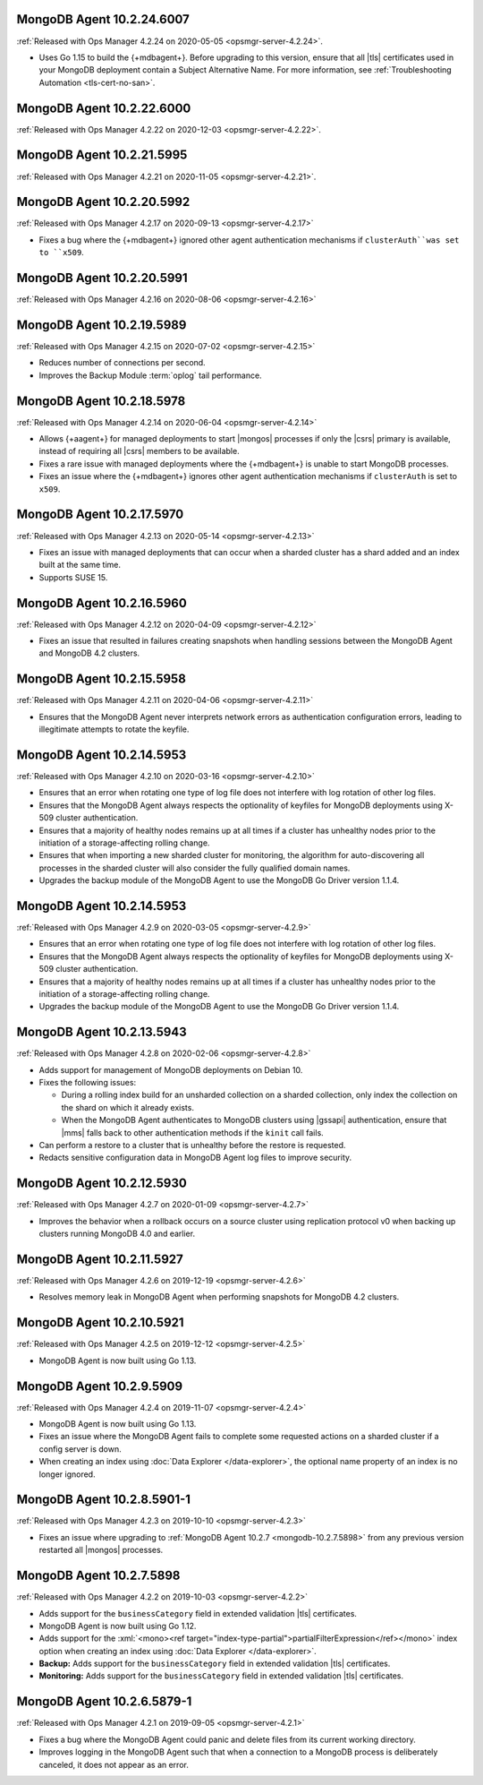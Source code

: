 .. _mongodb-10.2.24.6007:

MongoDB Agent 10.2.24.6007
--------------------------

:ref:`Released with Ops Manager 4.2.24 on 2020-05-05 <opsmgr-server-4.2.24>`.

- Uses Go 1.15 to build the {+mdbagent+}. Before upgrading to this 
  version, ensure that all |tls| certificates used in your MongoDB 
  deployment contain a Subject Alternative Name. For more information, 
  see :ref:`Troubleshooting Automation <tls-cert-no-san>`.

.. _mongodb-10.2.22.6000:

MongoDB Agent 10.2.22.6000
--------------------------

:ref:`Released with Ops Manager 4.2.22 on 2020-12-03 <opsmgr-server-4.2.22>`.

.. _mongodb-10.2.21.5995:

MongoDB Agent 10.2.21.5995
--------------------------

:ref:`Released with Ops Manager 4.2.21 on 2020-11-05 <opsmgr-server-4.2.21>`.

.. _mongodb-10.2.20.5992:

MongoDB Agent 10.2.20.5992
--------------------------

:ref:`Released with Ops Manager 4.2.17 on 2020-09-13 <opsmgr-server-4.2.17>`

- Fixes a bug where the {+mdbagent+} ignored other agent
  authentication mechanisms if ``clusterAuth``was set to ``x509``.

.. _mongodb-10.2.20.5991:

MongoDB Agent 10.2.20.5991
--------------------------

:ref:`Released with Ops Manager 4.2.16 on 2020-08-06 <opsmgr-server-4.2.16>`

.. _mongodb-10.2.19.5989:

MongoDB Agent 10.2.19.5989
--------------------------

:ref:`Released with Ops Manager 4.2.15 on 2020-07-02 <opsmgr-server-4.2.15>`

- Reduces number of connections per second.

- Improves the Backup Module :term:`oplog` tail performance.

.. _mongodb-10.2.18.5978:

MongoDB Agent 10.2.18.5978
--------------------------

:ref:`Released with Ops Manager 4.2.14 on 2020-06-04 <opsmgr-server-4.2.14>`

- Allows {+aagent+} for managed deployments to start |mongos| processes
  if only the |csrs| primary is available, instead of requiring all
  |csrs| members to be available.

- Fixes a rare issue with managed deployments where the {+mdbagent+} is
  unable to start MongoDB processes.

- Fixes an issue where the {+mdbagent+} ignores other agent
  authentication mechanisms if ``clusterAuth`` is set to ``x509``.

.. _mongodb-10.2.17.5970:

MongoDB Agent 10.2.17.5970
--------------------------

:ref:`Released with Ops Manager 4.2.13 on 2020-05-14 <opsmgr-server-4.2.13>`

- Fixes an issue with managed deployments that can occur when a sharded
  cluster has a shard added and an index built at the same time.

- Supports SUSE 15.

.. _mongodb-10.2.16.5960:

MongoDB Agent 10.2.16.5960
--------------------------

:ref:`Released with Ops Manager 4.2.12 on 2020-04-09 <opsmgr-server-4.2.12>`

- Fixes an issue that resulted in failures creating snapshots when 
  handling sessions between the MongoDB Agent and MongoDB 4.2 clusters.

.. _mongodb-10.2.15.5958:

MongoDB Agent 10.2.15.5958
--------------------------

:ref:`Released with Ops Manager 4.2.11 on 2020-04-06 <opsmgr-server-4.2.11>`

- Ensures that the MongoDB Agent never interprets network errors as 
  authentication configuration errors, leading to illegitimate attempts 
  to rotate the keyfile.

.. _mongodb-10.2.14.5953-4.2.10:

MongoDB Agent 10.2.14.5953
--------------------------

:ref:`Released with Ops Manager 4.2.10 on 2020-03-16 <opsmgr-server-4.2.10>`

- Ensures that an error when rotating one type of log file does not interfere
  with log rotation of other log files.

- Ensures that the MongoDB Agent always respects the optionality of keyfiles
  for MongoDB deployments using X-509 cluster authentication.

- Ensures that a majority of healthy nodes remains up at all times if a cluster
  has unhealthy nodes prior to the initiation of a storage-affecting rolling
  change.

- Ensures that when importing a new sharded cluster for monitoring, the
  algorithm for auto-discovering all processes in the sharded cluster
  will also consider the fully qualified domain names.

- Upgrades the backup module of the MongoDB Agent to use the MongoDB Go Driver
  version 1.1.4.

.. _mongodb-10.2.14.5953-4.2.9:

MongoDB Agent 10.2.14.5953
--------------------------

:ref:`Released with Ops Manager 4.2.9 on 2020-03-05 <opsmgr-server-4.2.9>`

- Ensures that an error when rotating one type of log file does not interfere
  with log rotation of other log files.

- Ensures that the MongoDB Agent always respects the optionality of keyfiles
  for MongoDB deployments using X-509 cluster authentication.

- Ensures that a majority of healthy nodes remains up at all times if a cluster
  has unhealthy nodes prior to the initiation of a storage-affecting rolling
  change.

- Upgrades the backup module of the MongoDB Agent to use the MongoDB Go Driver
  version 1.1.4.

.. _mongodb-10.2.13.5943:

MongoDB Agent 10.2.13.5943
--------------------------

:ref:`Released with Ops Manager 4.2.8 on 2020-02-06 <opsmgr-server-4.2.8>`

- Adds support for management of MongoDB deployments on Debian 10.

- Fixes the following issues:

  - During a rolling index build for an unsharded collection on a
    sharded collection, only index the collection on the shard on which
    it already exists.

  - When the MongoDB Agent authenticates to MongoDB clusters using
    |gssapi| authentication, ensure that |mms| falls back to other
    authentication methods if the ``kinit`` call fails.

- Can perform a restore to a cluster that is unhealthy before the
  restore is requested.

- Redacts sensitive configuration data in MongoDB Agent log files to
  improve security.

.. _mongodb-10.2.12.5930:

MongoDB Agent 10.2.12.5930
--------------------------

:ref:`Released with Ops Manager 4.2.7 on 2020-01-09 <opsmgr-server-4.2.7>`

- Improves the behavior when a rollback occurs on a source cluster
  using replication protocol v0 when backing up clusters running
  MongoDB 4.0 and earlier.

.. _mongodb-10.2.11.5927:

MongoDB Agent 10.2.11.5927
--------------------------

:ref:`Released with Ops Manager 4.2.6 on 2019-12-19 <opsmgr-server-4.2.6>`

- Resolves memory leak in MongoDB Agent when performing snapshots for
  MongoDB 4.2 clusters.

.. _mongodb-10.2.10.5921:

MongoDB Agent 10.2.10.5921
--------------------------

:ref:`Released with Ops Manager 4.2.5 on 2019-12-12 <opsmgr-server-4.2.5>`

- MongoDB Agent is now built using Go 1.13.

.. _mongodb-10.2.9.5909:

MongoDB Agent 10.2.9.5909
-------------------------

:ref:`Released with Ops Manager 4.2.4 on 2019-11-07 <opsmgr-server-4.2.4>`

- MongoDB Agent is now built using Go 1.13.
- Fixes an issue where the MongoDB Agent fails to complete some
  requested actions on a sharded cluster if a config server is down.
- When creating an index using :doc:`Data Explorer </data-explorer>`,
  the optional name property of an index is no longer ignored.

.. _mongodb-10.2.8.5901-1:

MongoDB Agent 10.2.8.5901-1
---------------------------

:ref:`Released with Ops Manager 4.2.3 on 2019-10-10 <opsmgr-server-4.2.3>`

- Fixes an issue where upgrading to
  :ref:`MongoDB Agent 10.2.7 <mongodb-10.2.7.5898>` from any previous
  version restarted all |mongos| processes.

.. _mongodb-10.2.7.5898:

MongoDB Agent 10.2.7.5898
-------------------------

:ref:`Released with Ops Manager 4.2.2 on 2019-10-03 <opsmgr-server-4.2.2>`

- Adds support for the ``businessCategory`` field in extended
  validation |tls| certificates.
- MongoDB Agent is now built using Go 1.12.
- Adds support for the
  :xml:`<mono><ref target="index-type-partial">partialFilterExpression</ref></mono>`
  index option when creating an index using
  :doc:`Data Explorer </data-explorer>`.
- **Backup:** Adds support for the ``businessCategory`` field in
  extended validation |tls| certificates.
- **Monitoring:** Adds support for the ``businessCategory`` field in
  extended validation |tls| certificates.

.. _mongodb-10.2.6.5879-1:

MongoDB Agent 10.2.6.5879-1
---------------------------

:ref:`Released with Ops Manager 4.2.1 on 2019-09-05 <opsmgr-server-4.2.1>`

- Fixes a bug where the MongoDB Agent could panic and delete files from
  its current working directory.
- Improves logging in the MongoDB Agent such that when a connection to
  a MongoDB process is deliberately canceled, it does not appear as an
  error.
